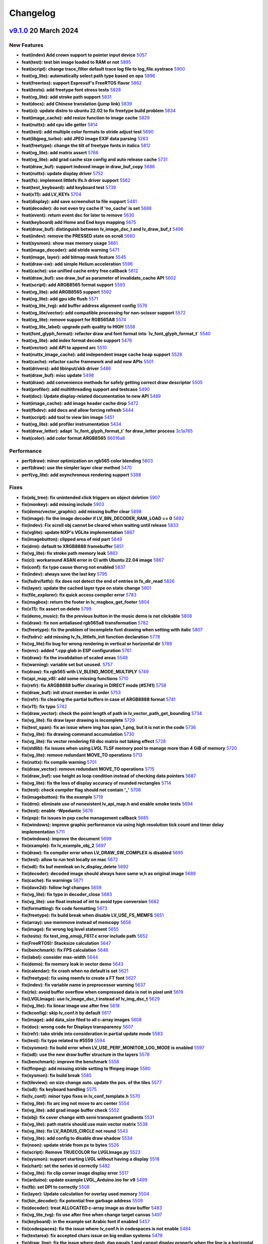 .. _changelog:

Changelog
=========

`v9.1.0 <https://github.com/lvgl/lvgl/compare/v9.0.0...v9.1.0>`__ 20 March 2024
----------------------------------------------------------------------------------------------

New Features
~~~~~~~~~~~~

- **feat(indev) Add crown support to pointer input device** `5057 <https://github.com/lvgl/lvgl/pull/5057>`__
- **feat(test): test bin image loaded to RAM or not** `5895 <https://github.com/lvgl/lvgl/pull/5895>`__
- **feat(script): change trace_filter default trace log file to log_file.systrace** `5900 <https://github.com/lvgl/lvgl/pull/5900>`__
- **feat(vg_lite): automatically select path type based on opa** `5896 <https://github.com/lvgl/lvgl/pull/5896>`__
- **feat(freertos): support Espressif's FreeRTOS flavor** `5862 <https://github.com/lvgl/lvgl/pull/5862>`__
- **feat(tests): add freetype font stress tests** `5828 <https://github.com/lvgl/lvgl/pull/5828>`__
- **feat(vg_lite): add stroke path support** `5831 <https://github.com/lvgl/lvgl/pull/5831>`__
- **feat(docs): add Chinese translation (jump link)** `5839 <https://github.com/lvgl/lvgl/pull/5839>`__
- **feat(ci): update distro to ubuntu 22.02 to fix freetype build problem** `5834 <https://github.com/lvgl/lvgl/pull/5834>`__
- **feat(image_cache): add resize function to image cache** `5829 <https://github.com/lvgl/lvgl/pull/5829>`__
- **feat(nuttx): add cpu idle getter** `5814 <https://github.com/lvgl/lvgl/pull/5814>`__
- **feat(test): add multiple color formats to stride adjust test** `5690 <https://github.com/lvgl/lvgl/pull/5690>`__
- **feat(libjpeg_turbo): add JPEG image EXIF data parsing** `5263 <https://github.com/lvgl/lvgl/pull/5263>`__
- **feat(freetype): change the tilt of freetype fonts in italics** `5812 <https://github.com/lvgl/lvgl/pull/5812>`__
- **feat(vg_lite): add matrix assert** `5766 <https://github.com/lvgl/lvgl/pull/5766>`__
- **feat(vg_lite): add grad cache size config and auto release cache** `5731 <https://github.com/lvgl/lvgl/pull/5731>`__
- **feat(draw_buf): support indexed image in draw_buf_copy** `5686 <https://github.com/lvgl/lvgl/pull/5686>`__
- **feat(nuttx): update display driver** `5752 <https://github.com/lvgl/lvgl/pull/5752>`__
- **feat(fs): implement littlefs lfs.h driver support** `5562 <https://github.com/lvgl/lvgl/pull/5562>`__
- **feat(test_keyboard): add keyboard test** `5739 <https://github.com/lvgl/lvgl/pull/5739>`__
- **feat(x11): add LV_KEYs** `5704 <https://github.com/lvgl/lvgl/pull/5704>`__
- **feat(display): add save screenshot to file support** `5481 <https://github.com/lvgl/lvgl/pull/5481>`__
- **feat(decoder): do not even try cache if 'no_cache' is set** `5688 <https://github.com/lvgl/lvgl/pull/5688>`__
- **feat(event): return event dsc for later to remove** `5630 <https://github.com/lvgl/lvgl/pull/5630>`__
- **feat(keyboard) add Home and End keys mapping** `5675 <https://github.com/lvgl/lvgl/pull/5675>`__
- **feat(draw_buf): distinguish between lv_image_dsc_t and lv_draw_buf_t** `5496 <https://github.com/lvgl/lvgl/pull/5496>`__
- **feat(indev): remove the PRESSED state on scroll** `5660 <https://github.com/lvgl/lvgl/pull/5660>`__
- **feat(sysmon): show max memory usage** `5661 <https://github.com/lvgl/lvgl/pull/5661>`__
- **feat(image_decoder): add stride warning** `5471 <https://github.com/lvgl/lvgl/pull/5471>`__
- **feat(image, layer): add bitmap mask feature** `5545 <https://github.com/lvgl/lvgl/pull/5545>`__
- **feat(draw-sw): add simple Helium acceleration** `5596 <https://github.com/lvgl/lvgl/pull/5596>`__
- **feat(cache): use unified cache entry free callback** `5612 <https://github.com/lvgl/lvgl/pull/5612>`__
- **feat(draw_buf): use draw_buf as parameter of invalidate_cache API** `5602 <https://github.com/lvgl/lvgl/pull/5602>`__
- **feat(script): add ARGB8565 format support** `5593 <https://github.com/lvgl/lvgl/pull/5593>`__
- **feat(vg_lite): add ARGB8565 support** `5592 <https://github.com/lvgl/lvgl/pull/5592>`__
- **feat(vg_lite): add gpu idle flush** `5571 <https://github.com/lvgl/lvgl/pull/5571>`__
- **feat(vg_lite_tvg): add buffer address alignment config** `5576 <https://github.com/lvgl/lvgl/pull/5576>`__
- **feat(vg_lite/vector): add compatible processing for non-scissor support** `5572 <https://github.com/lvgl/lvgl/pull/5572>`__
- **feat(vg_lite): remove support for RGB565A8** `5574 <https://github.com/lvgl/lvgl/pull/5574>`__
- **feat(vg_lite_label): upgrade path quality to HIGH** `5556 <https://github.com/lvgl/lvgl/pull/5556>`__
- **feat(font_glyph_format): refactor draw and font format into `lv_font_glyph_format_t`** `5540 <https://github.com/lvgl/lvgl/pull/5540>`__
- **feat(vg_lite): add index format decode support** `5476 <https://github.com/lvgl/lvgl/pull/5476>`__
- **feat(vector): add API to append arc** `5510 <https://github.com/lvgl/lvgl/pull/5510>`__
- **feat(nuttx_image_cache): add independent image cache heap support** `5528 <https://github.com/lvgl/lvgl/pull/5528>`__
- **feat(cache): refactor cache framework and add new APIs** `5501 <https://github.com/lvgl/lvgl/pull/5501>`__
- **feat(drivers): add libinput/xkb driver** `5486 <https://github.com/lvgl/lvgl/pull/5486>`__
- **feat(draw_buf): misc update** `5498 <https://github.com/lvgl/lvgl/pull/5498>`__
- **feat(draw): add convenience methods for safely getting correct draw descriptor** `5505 <https://github.com/lvgl/lvgl/pull/5505>`__
- **feat(profiler): add multithreading support and testcase** `5490 <https://github.com/lvgl/lvgl/pull/5490>`__
- **feat(doc): Update display-related documentation to new API** `5489 <https://github.com/lvgl/lvgl/pull/5489>`__
- **feat(image_cache): add image header cache drop** `5472 <https://github.com/lvgl/lvgl/pull/5472>`__
- **feat(fbdev): add docs and allow forcing refresh** `5444 <https://github.com/lvgl/lvgl/pull/5444>`__
- **feat(script): add tool to view bin image** `5451 <https://github.com/lvgl/lvgl/pull/5451>`__
- **feat(vg_lite): add profiler instrumentation** `5434 <https://github.com/lvgl/lvgl/pull/5434>`__
- **feat(draw_letter): adapt `lv_font_glyph_format_t` for draw_letter process** `3c1a765 <https://github.com/lvgl/lvgl/commit/3c1a76506e8d948d5c8e029f3467139bdddf7e16>`__
- **feat(color): add color format ARGB8565** `86016a8 <https://github.com/lvgl/lvgl/commit/86016a819a134b2d71777406cfacb3a25d7685cc>`__

Performance
~~~~~~~~~~~

- **perf(draw): minor optimization on rgb565 color blending** `5603 <https://github.com/lvgl/lvgl/pull/5603>`__
- **perf(draw): use the simpler layer clear method** `5470 <https://github.com/lvgl/lvgl/pull/5470>`__
- **perf(vg_lite): add asynchronous rendering support** `5398 <https://github.com/lvgl/lvgl/pull/5398>`__

Fixes
~~~~~

- **fix(obj_tree): fix unintended click triggers on object deletion** `5907 <https://github.com/lvgl/lvgl/pull/5907>`__
- **fix(monkey): add missing include** `5903 <https://github.com/lvgl/lvgl/pull/5903>`__
- **fix(demo/vector_graphic): add missing buffer clear** `5898 <https://github.com/lvgl/lvgl/pull/5898>`__
- **fix(image): fix the image decoder if LV_BIN_DECODER_RAM_LOAD == 0** `5892 <https://github.com/lvgl/lvgl/pull/5892>`__
- **fix(indev): Fix scroll obj cannot be cleared when waiting until release** `5833 <https://github.com/lvgl/lvgl/pull/5833>`__
- **fix(vglite): update NXP's VGLite implementation** `5887 <https://github.com/lvgl/lvgl/pull/5887>`__
- **fix(imagebutton): clipped area of mid part** `5849 <https://github.com/lvgl/lvgl/pull/5849>`__
- **fix(drm): default to XRGB8888 framebuffer** `5851 <https://github.com/lvgl/lvgl/pull/5851>`__
- **fix(vg_lite): fix stroke path memory leak** `5883 <https://github.com/lvgl/lvgl/pull/5883>`__
- **fix(ci): workaround ASAN error in CI with Ubuntu 22.04 image** `5867 <https://github.com/lvgl/lvgl/pull/5867>`__
- **fix(conf): fix typo cause thorvg not enabled** `5837 <https://github.com/lvgl/lvgl/pull/5837>`__
- **fix(indev): always save the last key** `5795 <https://github.com/lvgl/lvgl/pull/5795>`__
- **fix(fsdrv/fatfs): fix does not detect the end of entries in fs_dir_read** `5826 <https://github.com/lvgl/lvgl/pull/5826>`__
- **fix(layer): update the cached layer type on state change** `5801 <https://github.com/lvgl/lvgl/pull/5801>`__
- **fix(file_explorer): fix quick access compiler error** `5783 <https://github.com/lvgl/lvgl/pull/5783>`__
- **fix(msgbox): return the footer in lv_msgbox_get_footer** `5804 <https://github.com/lvgl/lvgl/pull/5804>`__
- **fix(x11): fix assert on delete** `5799 <https://github.com/lvgl/lvgl/pull/5799>`__
- **fix(demo_music): fix the previous button in the music demo is not clickable** `5808 <https://github.com/lvgl/lvgl/pull/5808>`__
- **fix(draw): fix non antialiased rgb565a8 transformation** `5782 <https://github.com/lvgl/lvgl/pull/5782>`__
- **fix(freetype): fix the problem of incomplete font drawing when setting with italic** `5807 <https://github.com/lvgl/lvgl/pull/5807>`__
- **fix(fsdrv): add missing lv_fs_littlefs_init function declaration** `5778 <https://github.com/lvgl/lvgl/pull/5778>`__
- **fix(vg_lite):fix bug for wrong rendering in vertical or horizontal dir** `5789 <https://github.com/lvgl/lvgl/pull/5789>`__
- **fix(env): added *.cpp glob in ESP configuration** `5761 <https://github.com/lvgl/lvgl/pull/5761>`__
- **fix(draw): fix the invalidation of scaled areas** `5548 <https://github.com/lvgl/lvgl/pull/5548>`__
- **fix(warning): variable set but unused.** `5757 <https://github.com/lvgl/lvgl/pull/5757>`__
- **fix(draw): fix rgb565 with LV_BLEND_MODE_MULTIPLY** `5749 <https://github.com/lvgl/lvgl/pull/5749>`__
- **fix(api_map_v8): add some missing functions** `5710 <https://github.com/lvgl/lvgl/pull/5710>`__
- **fix(refr): fix ARGB8888 buffer clearing in DIRECT mode (#5741)** `5758 <https://github.com/lvgl/lvgl/pull/5758>`__
- **fix(draw_buf): init struct member in order** `5753 <https://github.com/lvgl/lvgl/pull/5753>`__
- **fix(refr): fix clearing the partial buffers in case of ARGB8888 format** `5741 <https://github.com/lvgl/lvgl/pull/5741>`__
- **fix(x11): fix typo** `5742 <https://github.com/lvgl/lvgl/pull/5742>`__
- **fix(draw_vector): check the point length of path in lv_vector_path_get_bounding** `5734 <https://github.com/lvgl/lvgl/pull/5734>`__
- **fix(vg_lite): fix draw layer drawing is incomplete** `5729 <https://github.com/lvgl/lvgl/pull/5729>`__
- **fix(test_span): fix an issue where img has span_1.png, but it is not in the code** `5736 <https://github.com/lvgl/lvgl/pull/5736>`__
- **fix(vg_lite): fix drawing command accumulation** `5730 <https://github.com/lvgl/lvgl/pull/5730>`__
- **fix(vg_lite): fix vector rendering fill dsc matrix not taking effect** `5728 <https://github.com/lvgl/lvgl/pull/5728>`__
- **fix(stdlib): fix issues when using LVGL TLSF memory pool to manage more than 4 GiB of memory** `5720 <https://github.com/lvgl/lvgl/pull/5720>`__
- **fix(vg_lite): remove redundant MOVE_TO operations** `5713 <https://github.com/lvgl/lvgl/pull/5713>`__
- **fix(nuttx): fix compile warning** `5701 <https://github.com/lvgl/lvgl/pull/5701>`__
- **fix(draw_vector): remove redundant MOVE_TO operations** `5715 <https://github.com/lvgl/lvgl/pull/5715>`__
- **fix(draw_buf): use height as loop condition instead of checking data pointers** `5687 <https://github.com/lvgl/lvgl/pull/5687>`__
- **fix(vg_lite): fix the loss of display accuracy of rounded rectangles** `5714 <https://github.com/lvgl/lvgl/pull/5714>`__
- **fix(test): check compiler flag should not contain '_'** `5706 <https://github.com/lvgl/lvgl/pull/5706>`__
- **fix(imagebutton): fix the example** `5719 <https://github.com/lvgl/lvgl/pull/5719>`__
- **fix(drm): eliminate use of nonexistent lv_api_map.h and enable smoke tests** `5694 <https://github.com/lvgl/lvgl/pull/5694>`__
- **fix(test): enable -Wpedantic** `5676 <https://github.com/lvgl/lvgl/pull/5676>`__
- **fix(pxp): fix issues in pxp cache management callback** `5685 <https://github.com/lvgl/lvgl/pull/5685>`__
- **fix(windows): improve graphic performance via using high resolution tick count and timer delay implementation** `5711 <https://github.com/lvgl/lvgl/pull/5711>`__
- **fix(windows): improve the document** `5699 <https://github.com/lvgl/lvgl/pull/5699>`__
- **fix(example): fix lv_example_obj_2** `5697 <https://github.com/lvgl/lvgl/pull/5697>`__
- **fix(draw): fix compiler error when LV_DRAW_SW_COMPLEX is disabled** `5695 <https://github.com/lvgl/lvgl/pull/5695>`__
- **fix(test): allow to run test locally on mac** `5672 <https://github.com/lvgl/lvgl/pull/5672>`__
- **fix(sdl): fix buf memleak on lv_display_delete** `5692 <https://github.com/lvgl/lvgl/pull/5692>`__
- **fix(decoder): decoded image should always have same w,h as original image** `5689 <https://github.com/lvgl/lvgl/pull/5689>`__
- **fix(cache): fix warnings** `5671 <https://github.com/lvgl/lvgl/pull/5671>`__
- **fix(dave2d): follow lvgl changes** `5659 <https://github.com/lvgl/lvgl/pull/5659>`__
- **fix(vg_lite): fix typo in decoder_close** `5683 <https://github.com/lvgl/lvgl/pull/5683>`__
- **fix(vg_lite): use float instead of int to avoid type conversion** `5682 <https://github.com/lvgl/lvgl/pull/5682>`__
- **fix(formatting): fix code formatting** `5673 <https://github.com/lvgl/lvgl/pull/5673>`__
- **fix(freetype): fix build break when disable LV_USE_FS_MEMFS** `5651 <https://github.com/lvgl/lvgl/pull/5651>`__
- **fix(array): use memmove instead of memcopy** `5656 <https://github.com/lvgl/lvgl/pull/5656>`__
- **fix(image): fix wrong log level statement** `5655 <https://github.com/lvgl/lvgl/pull/5655>`__
- **fix(tests): fix test_img_emoji_F617.c error include path** `5652 <https://github.com/lvgl/lvgl/pull/5652>`__
- **fix(FreeRTOS): Stacksize calculation** `5647 <https://github.com/lvgl/lvgl/pull/5647>`__
- **fix(benchmark): fix FPS calculation** `5646 <https://github.com/lvgl/lvgl/pull/5646>`__
- **fix(label): consider max-width** `5644 <https://github.com/lvgl/lvgl/pull/5644>`__
- **fix(demo): fix memory leak in vector demo** `5643 <https://github.com/lvgl/lvgl/pull/5643>`__
- **fix(calendar): fix crash when no default is set** `5621 <https://github.com/lvgl/lvgl/pull/5621>`__
- **fix(freetype): fix using memfs to create a FT font** `5627 <https://github.com/lvgl/lvgl/pull/5627>`__
- **fix(indev): fix variable name in preprocessor warning** `5637 <https://github.com/lvgl/lvgl/pull/5637>`__
- **fix(rle): avoid buffer overflow when compressed data is not in pixel unit** `5619 <https://github.com/lvgl/lvgl/pull/5619>`__
- **fix(LVGLImage): use lv_image_dsc_t instead of lv_img_dsc_t** `5629 <https://github.com/lvgl/lvgl/pull/5629>`__
- **fix(vg_lite): fix linear image use after free** `5618 <https://github.com/lvgl/lvgl/pull/5618>`__
- **fix(kconfig): skip lv_conf.h by default** `5617 <https://github.com/lvgl/lvgl/pull/5617>`__
- **fix(image): add data_size filed to all c-array images** `5608 <https://github.com/lvgl/lvgl/pull/5608>`__
- **fix(doc): wrong code for Displays transparency** `5607 <https://github.com/lvgl/lvgl/pull/5607>`__
- **fix(refr): take stride into consideration in partial update mode** `5583 <https://github.com/lvgl/lvgl/pull/5583>`__
- **fix(test): fix typo related to #5559** `5594 <https://github.com/lvgl/lvgl/pull/5594>`__
- **fix(sysmon): fix build error when LV_USE_PERF_MONITOR_LOG_MODE is enabled** `5597 <https://github.com/lvgl/lvgl/pull/5597>`__
- **fix(sdl): use the new draw buffer structure in the layers** `5578 <https://github.com/lvgl/lvgl/pull/5578>`__
- **fix(benchmark): improve the benchmark** `5558 <https://github.com/lvgl/lvgl/pull/5558>`__
- **fix(ffmpeg): add missing stride setting to ffmpeg image** `5580 <https://github.com/lvgl/lvgl/pull/5580>`__
- **fix(sysmon): fix build break** `5585 <https://github.com/lvgl/lvgl/pull/5585>`__
- **fix(tileview): on size change auto. update the pos. of the tiles** `5577 <https://github.com/lvgl/lvgl/pull/5577>`__
- **fix(sdl): fix keyboard handling** `5575 <https://github.com/lvgl/lvgl/pull/5575>`__
- **fix(lv_conf): minor typo fixes in lv_conf_template.h** `5570 <https://github.com/lvgl/lvgl/pull/5570>`__
- **fix(vg_lite): fix arc img not move to arc center** `5554 <https://github.com/lvgl/lvgl/pull/5554>`__
- **fix(vg_lite): add grad image buffer check** `5552 <https://github.com/lvgl/lvgl/pull/5552>`__
- **fix(obj): fix cover change with semi transparent gradients** `5531 <https://github.com/lvgl/lvgl/pull/5531>`__
- **fix(vg_lite): path matrix should use main vector matrix** `5538 <https://github.com/lvgl/lvgl/pull/5538>`__
- **fix(vg_lite): fix LV_RADIUS_CIRCLE not round** `5543 <https://github.com/lvgl/lvgl/pull/5543>`__
- **fix(vg_lite): add config to disable draw shadow** `5534 <https://github.com/lvgl/lvgl/pull/5534>`__
- **fix(neon): update stride from px to bytes** `5526 <https://github.com/lvgl/lvgl/pull/5526>`__
- **fix(script): Remove TRUECOLOR for LVGLImage.py** `5523 <https://github.com/lvgl/lvgl/pull/5523>`__
- **fix(sysmon): support starting LVGL without having a display** `5518 <https://github.com/lvgl/lvgl/pull/5518>`__
- **fix(chart): set the series id correctly** `5482 <https://github.com/lvgl/lvgl/pull/5482>`__
- **fix(vg_lite): fix clip corner image display error** `5517 <https://github.com/lvgl/lvgl/pull/5517>`__
- **fix(arduino): update example LVGL_Arduino.ino for v9** `5499 <https://github.com/lvgl/lvgl/pull/5499>`__
- **fix(fb): set DPI to correctly** `5508 <https://github.com/lvgl/lvgl/pull/5508>`__
- **fix(layer): Update calculation for overlay used memory** `5504 <https://github.com/lvgl/lvgl/pull/5504>`__
- **fix(bin_decoder): fix potential free garbage address** `5509 <https://github.com/lvgl/lvgl/pull/5509>`__
- **fix(decoder): treat ALLOCATED c-array image as draw buffer** `5483 <https://github.com/lvgl/lvgl/pull/5483>`__
- **fix(vg_lite_tvg): fix use after free when change target canvas** `5497 <https://github.com/lvgl/lvgl/pull/5497>`__
- **fix(keyboard): in the example set Arabic font if enabled** `5457 <https://github.com/lvgl/lvgl/pull/5457>`__
- **fix(codespaces): fix the issue where lv_conf.h in codespaces is not enable** `5484 <https://github.com/lvgl/lvgl/pull/5484>`__
- **fix(textarea): fix accepted chars issue on big endian systems** `5479 <https://github.com/lvgl/lvgl/pull/5479>`__
- **fix(draw_line): fix the issue where dash_dap equals 1 and cannot display properly when the line is a horizontal line** `5473 <https://github.com/lvgl/lvgl/pull/5473>`__
- **fix: removed LV_ATTRIBUTE_FAST_MEM function attribute from prototypes** `5467 <https://github.com/lvgl/lvgl/pull/5467>`__
- **fix(arm2d): apply a temporary patch to arm-2d acceleration** `5466 <https://github.com/lvgl/lvgl/pull/5466>`__
- **fix(snapshot): update the layout of the component before the screenshot** `5475 <https://github.com/lvgl/lvgl/pull/5475>`__
- **fix(vg_lite): add missing 24bit color support check** `5469 <https://github.com/lvgl/lvgl/pull/5469>`__
- **fix(display): set last_activity_time to the current time in lv_display** `5463 <https://github.com/lvgl/lvgl/pull/5463>`__
- **fix(observer): fixed lv_subject_remove_all_obj** `5464 <https://github.com/lvgl/lvgl/pull/5464>`__
- **fix(image_decoder): fix decoder not close** `5437 <https://github.com/lvgl/lvgl/pull/5437>`__
- **fix(nuttx): fix build break** `5440 <https://github.com/lvgl/lvgl/pull/5440>`__
- **fix: fix warnings with -flto on GCC 11** `5433 <https://github.com/lvgl/lvgl/pull/5433>`__
- **fix(assert): add new macro to format assert message** `5453 <https://github.com/lvgl/lvgl/pull/5453>`__
- **fix(decoder): if draw unit supports indexed image, don't add to cache** `5438 <https://github.com/lvgl/lvgl/pull/5438>`__
- **fix(bar): mask the background to fix it on value adjustment** `5426 <https://github.com/lvgl/lvgl/pull/5426>`__
- **fix(lvgl.mk): fix vg_lite_tvg.cpp not compiling** `5435 <https://github.com/lvgl/lvgl/pull/5435>`__
- **fix(ci): use the dev branch of PlatformIO** `5432 <https://github.com/lvgl/lvgl/pull/5432>`__
- **fix(vector) : add path bounding and matrix transform functions.** `5389 <https://github.com/lvgl/lvgl/pull/5389>`__
- **fix(warning): fix shadown variable warning** `47750f1 <https://github.com/lvgl/lvgl/commit/47750f1b866e5ea0617035fd208c727878bebc44>`__
- **fix(thorvg): link lvgl_thorvgl with lvgl** `9b09182 <https://github.com/lvgl/lvgl/commit/9b09182fc76032ef0bc8a2d930fa1cf4fd081431>`__
- **fix(warning): error: no newline at end of file** `9a6a194 <https://github.com/lvgl/lvgl/commit/9a6a194680db9ea12f59e94eab6e812cb28d504f>`__
- **fix(color): treat RGB565A8 bpp same as RGB565** `52426ec <https://github.com/lvgl/lvgl/commit/52426ec1919274e282889129f00e00a9a2a9ce60>`__
- **fix(warning): error: a function declaration without a prototype is deprecated in all versions of C** `c81f654 <https://github.com/lvgl/lvgl/commit/c81f654026501ba37d8df2d8ec02c58bd14eb1c3>`__

Examples
~~~~~~~~

Docs
~~~~

- **docs: update README** `5841 <https://github.com/lvgl/lvgl/pull/5841>`__
- **docs: make it easy to add more other translations** `5874 <https://github.com/lvgl/lvgl/pull/5874>`__
- **docs: ignore the READMEs when building the docs** `5840 <https://github.com/lvgl/lvgl/pull/5840>`__
- **docs(st7789): updated the docs + added code example and step-by-step guide for STM32** `5511 <https://github.com/lvgl/lvgl/pull/5511>`__
- **docs(arduino): update tick setup** `5832 <https://github.com/lvgl/lvgl/pull/5832>`__
- **docs(display): use lv_display_delete_refr_timer to delete display timer** `5835 <https://github.com/lvgl/lvgl/pull/5835>`__
- **docs(lv_conf): show how to include something in lv_conf.h** `5740 <https://github.com/lvgl/lvgl/pull/5740>`__
- **docs(tick): simplify and promote lv_tick_set_cb** `5781 <https://github.com/lvgl/lvgl/pull/5781>`__
- **docs(style): output the style properties to style-props.rst** `5802 <https://github.com/lvgl/lvgl/pull/5802>`__
- **docs(changelog): mention that LV_COLOR_DEPTH 8 is not supported yet** `5796 <https://github.com/lvgl/lvgl/pull/5796>`__
- **docs(image): update align to inner_align** `5721 <https://github.com/lvgl/lvgl/pull/5721>`__
- **docs(README_Zh): remove mentions of SquareLine Studio** `5640 <https://github.com/lvgl/lvgl/pull/5640>`__
- **docs(profiler): fix my_get_cpu_cb implementation** `5641 <https://github.com/lvgl/lvgl/pull/5641>`__
- **docs(demos): remove inconsistent READMEs** `5626 <https://github.com/lvgl/lvgl/pull/5626>`__
- **docs(README): remove mentions of SquareLine Studio** `5638 <https://github.com/lvgl/lvgl/pull/5638>`__
- **docs(changelog): mention more features removed in v9** `5632 <https://github.com/lvgl/lvgl/pull/5632>`__
- **docs(micropython): update MicroPython examples in documentation** `5622 <https://github.com/lvgl/lvgl/pull/5622>`__
- **docs(contributing): fix links** `5615 <https://github.com/lvgl/lvgl/pull/5615>`__
- **docs(porting): add missing colon in porting docs** `5613 <https://github.com/lvgl/lvgl/pull/5613>`__
- **docs(contributing): update the feature development workflow** `5601 <https://github.com/lvgl/lvgl/pull/5601>`__
- **docs(tabview): fix tabview doc** `5588 <https://github.com/lvgl/lvgl/pull/5588>`__
- **docs(indev): Document the relation between LV_INDEV_MODE_EVENT and data-&gt;continue_reading** `5586 <https://github.com/lvgl/lvgl/pull/5586>`__
- **docs(pc-simulator): Document how to set up SDL manually, without IDE** `5563 <https://github.com/lvgl/lvgl/pull/5563>`__
- **docs(disp): document lv_refr_now** `5480 <https://github.com/lvgl/lvgl/pull/5480>`__
- **docs(disp): Fix pointer cast in flush_cb example** `5439 <https://github.com/lvgl/lvgl/pull/5439>`__
- **docs(font): about "base dir"** `5429 <https://github.com/lvgl/lvgl/pull/5429>`__

CI and tests
~~~~~~~~~~~~

- **test(conf): update conf and remove deprecated configs** `5881 <https://github.com/lvgl/lvgl/pull/5881>`__
- **tests(freetype): refactor code structure** `5871 <https://github.com/lvgl/lvgl/pull/5871>`__
- **ci(micropython): catch event failure in the test** `5787 <https://github.com/lvgl/lvgl/pull/5787>`__
- **ci(ref_imgs): automatically generate the missing reference image folders** `5696 <https://github.com/lvgl/lvgl/pull/5696>`__
- **ci(assets): add LV_BUILD_TEST guard** `5616 <https://github.com/lvgl/lvgl/pull/5616>`__
- **ci(codecov): disable CodeCov** `5623 <https://github.com/lvgl/lvgl/pull/5623>`__
- **test(asset): add guard to test_img_emoji_F617** `5559 <https://github.com/lvgl/lvgl/pull/5559>`__
- **ci(micropython): use the master branch** `5460 <https://github.com/lvgl/lvgl/pull/5460>`__
- **test(snapshot): add testcase for #5475** `5478 <https://github.com/lvgl/lvgl/pull/5478>`__

Others
~~~~~~

- **chore(cmsis-pack): prepare for v9.1.0** `5917 <https://github.com/lvgl/lvgl/pull/5917>`__
- **chore: fix header files include recursion** `5844 <https://github.com/lvgl/lvgl/pull/5844>`__
- **chore(group): avoid null pointer access** `5863 <https://github.com/lvgl/lvgl/pull/5863>`__
- **refactor(conf): rename LV_DRAW_SW_LAYER_SIMPLE_BUF_SIZE to LV_DRAW_LAYER_SIMPLE_BUF_SIZE** `5798 <https://github.com/lvgl/lvgl/pull/5798>`__
- **chore(freetype): remove unused codes** `5885 <https://github.com/lvgl/lvgl/pull/5885>`__
- **chore: fix compile time warnings** `5872 <https://github.com/lvgl/lvgl/pull/5872>`__
- **adds `extern "C"` to the header files that were missing it.** `5857 <https://github.com/lvgl/lvgl/pull/5857>`__
- **chore(stdlib): remove duplicate function declaration** `5845 <https://github.com/lvgl/lvgl/pull/5845>`__
- **chore(benchmark): add warning for probably low memory** `5797 <https://github.com/lvgl/lvgl/pull/5797>`__
- **chore(group): add assertion to avoid null pointer access** `5769 <https://github.com/lvgl/lvgl/pull/5769>`__
- **refact(Kconfig): update as per lv_conf_template.h** `5780 <https://github.com/lvgl/lvgl/pull/5780>`__
- **Fix the compilation error problem of lvgl9.x on rtthread** `5794 <https://github.com/lvgl/lvgl/pull/5794>`__
- **refact(vg_lite): abstract common pending release logic** `5756 <https://github.com/lvgl/lvgl/pull/5756>`__
- **doc(stm32): fix typo** `5772 <https://github.com/lvgl/lvgl/pull/5772>`__
- **doc(cache): add doc strings for cache APIs** `5718 <https://github.com/lvgl/lvgl/pull/5718>`__
- **chore(docs): fix typo** `5738 <https://github.com/lvgl/lvgl/pull/5738>`__
- **chore(font): remove unused defines** `5716 <https://github.com/lvgl/lvgl/pull/5716>`__
- **chore: add stride information in the image resource file** `5653 <https://github.com/lvgl/lvgl/pull/5653>`__
- **chore(draw_buf): remove unnecessary info logs** `5634 <https://github.com/lvgl/lvgl/pull/5634>`__
- **chore(cmsis-pack): catchup update** `5611 <https://github.com/lvgl/lvgl/pull/5611>`__
- **More chore work in indev files** `5604 <https://github.com/lvgl/lvgl/pull/5604>`__
- **Stride adjust in place** `5423 <https://github.com/lvgl/lvgl/pull/5423>`__
- **chore(conf): use EXTERNAL and INTERNAL macro to config libs** `5046 <https://github.com/lvgl/lvgl/pull/5046>`__
- **chore(vg_lite): use pointer to access matrix element** `5591 <https://github.com/lvgl/lvgl/pull/5591>`__
- **refactor(image): rename align to inner_align** `5560 <https://github.com/lvgl/lvgl/pull/5560>`__
- **chore(deps): bump codecov/codecov-action from 3 to 4** `5567 <https://github.com/lvgl/lvgl/pull/5567>`__
- **chore(deps): bump carlosperate/arm-none-eabi-gcc-action from 1.8.0 to 1.8.1** `5565 <https://github.com/lvgl/lvgl/pull/5565>`__
- **chore(deps): bump mymindstorm/setup-emsdk from 13 to 14** `5566 <https://github.com/lvgl/lvgl/pull/5566>`__
- **chore(deps): bump actions/cache from 3 to 4** `5568 <https://github.com/lvgl/lvgl/pull/5568>`__
- **chore(deps): bump uraimo/run-on-arch-action from 2.6.0 to 2.7.1** `5569 <https://github.com/lvgl/lvgl/pull/5569>`__
- **optionally install demos and libs as well** `5387 <https://github.com/lvgl/lvgl/pull/5387>`__
- **chore(arc): fix typo** `5553 <https://github.com/lvgl/lvgl/pull/5553>`__
- **Revert "feat(font_glyph_format): refactor draw and font format into `lv_font_glyph_format_t`"** `5550 <https://github.com/lvgl/lvgl/pull/5550>`__
- **chore(thorvg): fix warning** `5535 <https://github.com/lvgl/lvgl/pull/5535>`__
- **refactor(snapshot): use draw buffer interface** `5487 <https://github.com/lvgl/lvgl/pull/5487>`__
- **chore(vg_lite): fix typo** `5525 <https://github.com/lvgl/lvgl/pull/5525>`__
- **demo(music): add png assets** `5520 <https://github.com/lvgl/lvgl/pull/5520>`__
- **chore(indev): Cleanup before working in double and triple click support** `5512 <https://github.com/lvgl/lvgl/pull/5512>`__
- **chore(demos): Remove unused definitions** `5506 <https://github.com/lvgl/lvgl/pull/5506>`__
- **chore(obj_draw): remove duplicate invalidate** `5503 <https://github.com/lvgl/lvgl/pull/5503>`__
- **chore(widgets): add parentheses to MY_CLASS definition** `5485 <https://github.com/lvgl/lvgl/pull/5485>`__
- **chore(draw-sw-transform): remove duplicated code** `5488 <https://github.com/lvgl/lvgl/pull/5488>`__
- **chore(README): Fixed #5491 Typo** `5492 <https://github.com/lvgl/lvgl/pull/5492>`__
- **chore(vg_lite): remove 64-bytes alignment requirement** `5477 <https://github.com/lvgl/lvgl/pull/5477>`__
- **chore(refr): fix typo** `5474 <https://github.com/lvgl/lvgl/pull/5474>`__
- **chore(array): use array_front and use it like an array** `5448 <https://github.com/lvgl/lvgl/pull/5448>`__
- **chore(cache): only cache header info for file type of image** `5455 <https://github.com/lvgl/lvgl/pull/5455>`__
- **refactor(indev_scroll): refactor code** `5456 <https://github.com/lvgl/lvgl/pull/5456>`__
- **chore(draw_buf): add header magic to draw buff** `5449 <https://github.com/lvgl/lvgl/pull/5449>`__
- **chore(Kconfig): add missing profiler trace buffer size config** `5436 <https://github.com/lvgl/lvgl/pull/5436>`__
- **chore(libpng): fix warning** `5431 <https://github.com/lvgl/lvgl/pull/5431>`__

Others
~~~~~~


- **refactor(freetype): refactor freetype params** `0c84cc0 <https://github.com/lvgl/lvgl/commit/0c84cc0b3b9b1ea37bd6aa5300e91eee0f2feb98>`__
- **refactor(freetype): refactor glyph_index acquire method** `0b3016c <https://github.com/lvgl/lvgl/commit/0b3016c0e5b5d57141220c030c0aadd9d9c3387e>`__
- **chore(README): Fixed #5491 Typo (#5492)** `9c025d3 <https://github.com/lvgl/lvgl/commit/9c025d357f358c281db441a96a27ce2a01434a8d>`__


v9.0
----

For Other v9.0.x releases visit the `Changelog in the release/v9.0 branch <https://github.com/lvgl/lvgl/blob/release/v9.0/docs/CHANGELOG.rst>`__ .

